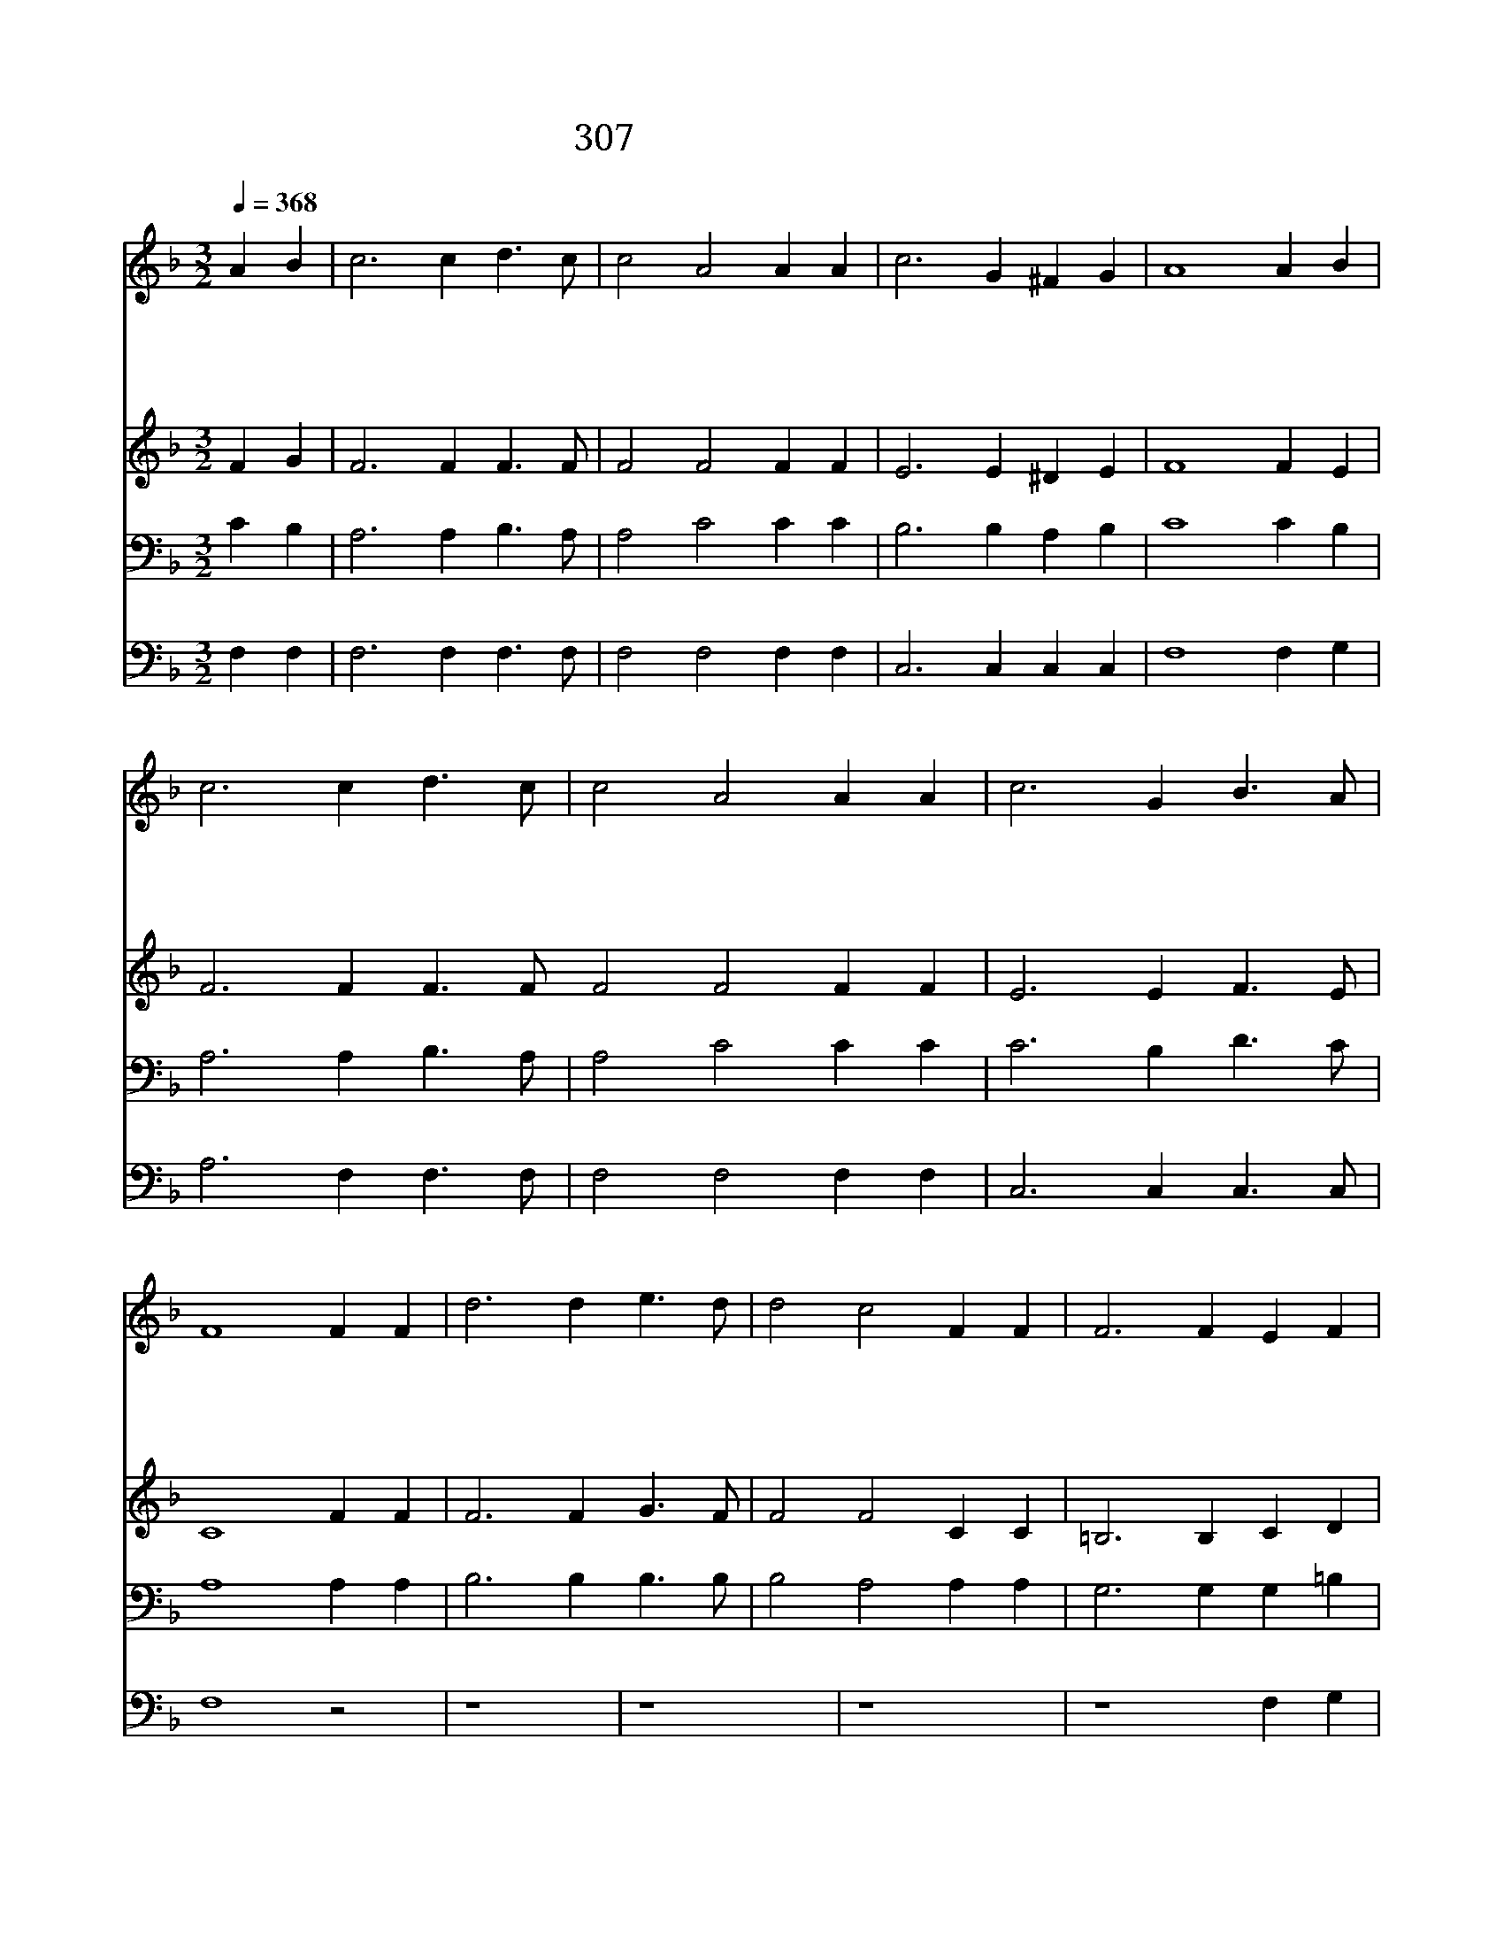 X:588
T:307 공중 나는 새를 보라
Z:Anonymous/Arr.by Emmelar
Z:Copyright 23th 2000 by 전도환
Z:All Rights Reserved
%%score 1 2 3 4
L:1/4
Q:1/4=368
M:3/2
I:linebreak $
K:F
V:1 treble
V:2 treble
V:3 bass
V:4 bass
V:1
 A B | c3 c d3/2 c/ | c2 A2 A A | c3 G ^F G | A4 A B | c3 c d3/2 c/ | c2 A2 A A | c3 G B3/2 A/ | %8
w: 공 중|나 는 새 를|보 라 농 사|하 지 않 으|며 곡 식|모 아 곳 간|안 에 들 인|것 이 없 어|
w: 들 의|백 합 화 를|보 라 길 쌈|수 고 안 해|도 솔 로|몬 의 입 은|옷 도 이 꽃|만 못 하 였|
w: 너 희|들 은 세 상|에 서 무 엇|먹 고 마 시|며 무 슨|옷 을 입 고|살 까 염 려|하 지 말 아|
w: 너 는|먼 저 주 의|나 라 그 의|의 를 구 하|면 하 나|님 이 모 든|것 을 너 희|에 게 주 시|
 F4 F F | d3 d e3/2 d/ | d2 c2 F F | F3 F E F | (A2 G2) A B | c3 c d3/2 c/ | c2 A2 A A | %15
w: 도 세 상|주 관 하 는|주 님 새 를|먹 여 주 시|니 * 너 희|먹 을 것 을|위 해 근 심|
w: 네 아 궁|속 에 던 질|풀 도 귀 히|입 히 시 거|든 * 사 랑|하 는 자 녀|들 을 입 히|
w: 라 이 는|이 방 사 람|들 이 간 구|하 는 것 이|요 * 너 희|하 늘 아 버|지 는 너 희|
w: 리 내 일|일 을 위 하|여 서 미 리|염 려 말 찌|니 * 내 일|염 려 내 일|하 라 오 늘|
 c3 G B3/2 A/ | F4 |] |] %18
w: 할 것 무 어|냐||
w: 시 지 않 으|랴||
w: 쓸 것 아 신|다||
w: 고 생 족 하|다||
V:2
 F G | F3 F F3/2 F/ | F2 F2 F F | E3 E ^D E | F4 F E | F3 F F3/2 F/ F2 F2 F F | E3 E F3/2 E/ | %7
 C4 F F | F3 F G3/2 F/ | F2 F2 C C | =B,3 B, C D | (F2 E2) F E | F3 F F3/2 F/ | F2 F2 F F | %14
 E3 E F3/2 E/ | C4 |] |] %17
V:3
 C B, | A,3 A, B,3/2 A,/ | A,2 C2 C C | B,3 B, A, B, | C4 C B, | A,3 A, B,3/2 A,/ | A,2 C2 C C | %7
 C3 B, D3/2 C/ | A,4 A, A, | B,3 B, B,3/2 B,/ | B,2 A,2 A, A, | G,3 G, G, =B, | C4 C B, | %13
 A,3 A, B,3/2 A,/ | A,2 C2 C C | C3 B, D3/2 C/ | A,4 |] |] %18
V:4
 F, F, | F,3 F, F,3/2 F,/ | F,2 F,2 F, F, | C,3 C, C, C, | F,4 F, G, | A,3 F, F,3/2 F,/ | %6
 F,2 F,2 F, F, | C,3 C, C,3/2 C,/ | F,4 z2 | z4 | z4 | z4 | z4 F, G, | A,3 F, F,3/2 F,/ | %14
 F,2 F,2 F, F, | C,3 C, C,3/2 C,/ | F,4 |] |] %18
